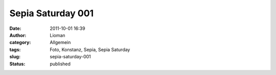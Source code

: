 Sepia Saturday 001
##################
:date: 2011-10-01 16:39
:author: Lioman
:category: Allgemein
:tags: Foto, Konstanz, Sepia, Sepia Saturday
:slug: sepia-saturday-001
:status: published

|image0|

.. |image0| image:: {static}/images/Konstanz-Bruecke_Sepia.jpg
   :class: alignright
   :width: 912px
   :height: 684px
   :target: {static}/images/Konstanz-Bruecke_Sepia.jpg
